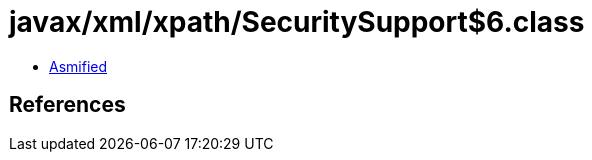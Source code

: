 = javax/xml/xpath/SecuritySupport$6.class

 - link:SecuritySupport$6-asmified.java[Asmified]

== References

